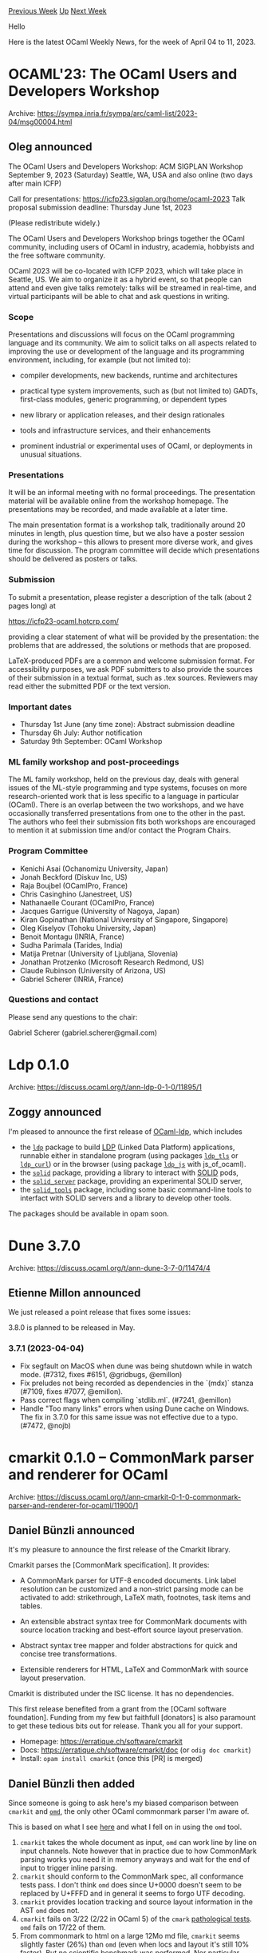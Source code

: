 #+OPTIONS: ^:nil
#+OPTIONS: html-postamble:nil
#+OPTIONS: num:nil
#+OPTIONS: toc:nil
#+OPTIONS: author:nil
#+HTML_HEAD: <style type="text/css">#table-of-contents h2 { display: none } .title { display: none } .authorname { text-align: right }</style>
#+HTML_HEAD: <style type="text/css">.outline-2 {border-top: 1px solid black;}</style>
#+TITLE: OCaml Weekly News
[[https://alan.petitepomme.net/cwn/2023.04.04.html][Previous Week]] [[https://alan.petitepomme.net/cwn/index.html][Up]] [[https://alan.petitepomme.net/cwn/2023.04.18.html][Next Week]]

Hello

Here is the latest OCaml Weekly News, for the week of April 04 to 11, 2023.

#+TOC: headlines 1


* OCAML'23: The OCaml Users and Developers Workshop
:PROPERTIES:
:CUSTOM_ID: 1
:END:
Archive: https://sympa.inria.fr/sympa/arc/caml-list/2023-04/msg00004.html

** Oleg announced


The OCaml Users and Developers Workshop: ACM SIGPLAN Workshop
September 9, 2023 (Saturday) Seattle, WA, USA and also online
(two days after main ICFP)

Call for presentations: https://icfp23.sigplan.org/home/ocaml-2023
Talk proposal submission deadline: Thursday June 1st, 2023

(Please redistribute widely.)

The OCaml Users and Developers Workshop brings together the OCaml
community, including users of OCaml in industry, academia, hobbyists
and the free software community.

OCaml 2023 will be co-located with ICFP 2023, which will take place in
Seattle, US. We aim to organize it as a hybrid event, so that people
can attend and even give talks remotely: talks will be streamed in
real-time, and virtual participants will be able to chat and ask
questions in writing.

*** Scope

Presentations and discussions will focus on the OCaml
programming language and its community. We aim to solicit talks
on all aspects related to improving the use or development of
the language and its programming environment, including, for
example (but not limited to):

- compiler developments, new backends, runtime and architectures

- practical type system improvements, such as (but not
  limited to) GADTs, first-class modules, generic programming,
  or dependent types

- new library or application releases, and their design
  rationales

- tools and infrastructure services, and their enhancements

- prominent industrial or experimental uses of OCaml, or
  deployments in unusual situations.

*** Presentations

It will be an informal meeting with no formal proceedings. The
presentation material will be available online from the workshop
homepage. The presentations may be recorded, and made available
at a later time.

The main presentation format is a workshop talk, traditionally
around 20 minutes in length, plus question time, but we also
have a poster session during the workshop -- this allows to
present more diverse work, and gives time for discussion. The
program committee will decide which presentations should be
delivered as posters or talks.

*** Submission

To submit a presentation, please register a description of the
talk (about 2 pages long) at

        https://icfp23-ocaml.hotcrp.com/

providing a clear statement of what will be provided by the
presentation: the problems that are addressed, the solutions or
methods that are proposed.

LaTeX-produced PDFs are a common and welcome submission
format. For accessibility purposes, we ask PDF submitters to
also provide the sources of their submission in a textual
format, such as .tex sources. Reviewers may read either the
submitted PDF or the text version.

*** Important dates

- Thursday 1st June (any time zone):    Abstract submission deadline
- Thursday 6h July:                     Author notification
- Saturday 9th September:               OCaml Workshop

*** ML family workshop and post-proceedings

The ML family workshop, held on the previous day, deals with
general issues of the ML-style programming and type systems,
focuses on more research-oriented work that is less specific to
a language in particular (OCaml). There is an overlap between
the two workshops, and we have occasionally transferred
presentations from one to the other in the past. The authors who
feel their submission fits both workshops are encouraged to
mention it at submission time and/or contact the Program Chairs.

*** Program Committee

- Kenichi Asai (Ochanomizu University, Japan)
- Jonah Beckford (Diskuv Inc, US)
- Raja Boujbel (OCamlPro, France)
- Chris Casinghino (Janestreet, US)
- Nathanaelle Courant (OCamlPro, France)
- Jacques Garrigue (University of Nagoya, Japan)
- Kiran Gopinathan (National University of Singapore, Singapore)
- Oleg Kiselyov (Tohoku University, Japan)
- Benoit Montagu (INRIA, France)
- Sudha Parimala (Tarides, India)
- Matija Pretnar (University of Ljubljana, Slovenia)
- Jonathan Protzenko (Microsoft Research Redmond, US)
- Claude Rubinson (University of Arizona, US)
- Gabriel Scherer (INRIA, France)

*** Questions and contact

Please send any questions to the chair:

  Gabriel Scherer (gabriel.scherer@gmail.com)
      



* Ldp 0.1.0
:PROPERTIES:
:CUSTOM_ID: 2
:END:
Archive: https://discuss.ocaml.org/t/ann-ldp-0-1-0/11895/1

** Zoggy announced


I'm pleased to announce the first release of [[https://framagit.org/zoggy/ocaml-ldp][OCaml-ldp]], which includes

- the [[https://zoggy.frama.io/ocaml-ldp/refdoc/ldp/index.html][~ldp~]] package to build [[http://www.w3.org/TR/ldp/][LDP]] (Linked Data Platform) applications, runnable either in standalone program (using packages [[https://zoggy.frama.io/ocaml-ldp/refdoc/ldp_tls/index.html][~ldp_tls~]] or [[https://zoggy.frama.io/ocaml-ldp/refdoc/ldp_curl/index.html][~ldp_curl~]]) or in the browser (using package [[https://zoggy.frama.io/ocaml-ldp/refdoc/ldp_js/index.html][~ldp_js~]] with js_of_ocaml).
- the [[https://zoggy.frama.io/ocaml-ldp/refdoc/solid/index.html][~solid~]] package, providing a library to interact with [[https://solidproject.org/][SOLID]] pods,
- the [[https://zoggy.frama.io/ocaml-ldp/refdoc/solid_server/index.html][~solid_server~]] package, providing an experimental SOLID server,
- the [[https://zoggy.frama.io/ocaml-ldp/refdoc/solid_tools/index.html][~solid_tools~]] package, including some basic command-line tools to interfact with SOLID servers and a library to develop other tools.

The packages should be available in opam soon.
      



* Dune 3.7.0
:PROPERTIES:
:CUSTOM_ID: 3
:END:
Archive: https://discuss.ocaml.org/t/ann-dune-3-7-0/11474/4

** Etienne Millon announced


We just released a point release that fixes some issues:

3.8.0 is planned to be released in May.

*** 3.7.1 (2023-04-04)

- Fix segfault on MacOS when dune was being shutdown while in watch mode. (#7312, fixes #6151, @gridbugs, @emillon)
- Fix preludes not being recorded as dependencies in the `(mdx)` stanza (#7109, fixes #7077, @emillon).
- Pass correct flags when compiling `stdlib.ml`. (#7241, @emillon)
- Handle "Too many links" errors when using Dune cache on Windows. The fix in 3.7.0 for this same issue was not effective due to a typo. (#7472, @nojb)
      



* cmarkit 0.1.0 – CommonMark parser and renderer for OCaml
:PROPERTIES:
:CUSTOM_ID: 4
:END:
Archive: https://discuss.ocaml.org/t/ann-cmarkit-0-1-0-commonmark-parser-and-renderer-for-ocaml/11900/1

** Daniel Bünzli announced


It's my pleasure to announce the first release of the Cmarkit library.

Cmarkit parses the [CommonMark specification]. It provides:

- A CommonMark parser for UTF-8 encoded documents. Link label resolution can be customized and a non-strict parsing mode can be activated to add: strikethrough, LaTeX math, footnotes, task items and tables.

- An extensible abstract syntax tree for CommonMark documents with source location tracking and best-effort source layout preservation.

- Abstract syntax tree mapper and folder abstractions for quick and concise tree transformations.

- Extensible renderers for HTML, LaTeX and CommonMark with source layout preservation.

Cmarkit is distributed under the ISC license. It has no dependencies.

This first release benefited from a grant from the [OCaml software foundation]. Funding from my few but faithfull
[donators] is also paramount to get these tedious bits out for release. Thank you all for your support.

- Homepage: https://erratique.ch/software/cmarkit
- Docs: https://erratique.ch/software/cmarkit/doc (or ~odig doc cmarkit~)
- Install: ~opam install cmarkit~ (once this [PR] is merged)
      

** Daniel Bünzli then added


Since someone is going to ask here's my biased comparison between ~cmarkit~ and
[[https://github.com/ocaml/omd][~omd~]], the only other OCaml commonmark parser I'm aware of.

This is based on what I see [[https://ocaml.org/p/omd/latest/doc/Omd/index.html][here]] and what I fell on in using
the ~omd~ tool.

1. ~cmarkit~ takes the whole document as input, ~omd~ can work line by line on input channels. Note however that in practice due to how CommonMark parsing works you need it in memory anyways and wait for the end of input to trigger inline parsing.
2. ~cmarkit~ should conform to the CommonMark spec, all conformance tests pass. I don't think ~omd~ does since U+0000 doesn't seem to be replaced by U+FFFD and in general it seems to forgo UTF decoding.
3. ~cmarkit~ provides location tracking and source layout information in the AST ~omd~ does not.
4. ~cmarkit~ fails on 3/22 (2/22 in OCaml 5) of the ~cmark~ [[https://github.com/dbuenzli/cmarkit/blob/main/test/pathological.ml][pathological tests]]. ~omd~ fails on 17/22 of them.
5. From commonmark to html on a large 12Mo md file, ~cmarkit~ seems slightly faster (26%) than ~omd~ (even when locs and layout it's still 10% faster). But no scientific benchmark was performed. Nor particular attention was paid to that. Nor is it likely to be important in practice (unless you are in charge of rendering all the READMEs of a code hosting platform).
6. ~cmarkit~ has renderers to CommonMark (layout preserving) and LaTeX. ~omd~ hasn't, but it has one to sexp which ~cmarkit~ hasn't.
7. ~cmarkit~ renderers are extensible and partially redefinable. ~omd~ ones  aren't.
8. ~cmarkit~ lets client customize link label definition and resolution which allows to embed data binding DSLs in the very flexible label syntax. ~omd~ has no such thing.
11. ~cmarkit~'s AST is extensible. ~omd~'s one is not.
12. ~cmarkit~ as per node extensible metadata. ~omd~ uses a polymorphic scheme.
10. ~cmarkit~ has AST mappers and folders. ~omd~ has no such thing.
11. ~cmarkit~ has no dependencies. ~omd~ depends on a bunch of other packages.
12. ~cmarkit~ and ~omd~ support different syntax extensions. It is unclear  which ones are supported by ~omd~, for ~cmarkit~ see the docs.
13. ~cmarkit~ reuses the CommonMark spec vocabulary and the docs are fully  hyperlinked into the specification to help you understand the terrible morass you are dealing with.
14. ~cmarkit~, the tool provided with the library, is a bit more featureful than the ~omd~ (or reference ~cmark~) tool. Notably (with enough options specified :–) support is provided to output  full HTML and LaTeX documents that are ready to read and render.

In general I'd say ~omd~ is fine if you are just interested in taking a CommonMark string to a default CommonMark
rendering. If you are interested in making systems that integrate CommonMark as a medium that  you process and play
with you will be better off with ~cmarkit~.

Finally it should be noted that ~omd~ was started in darker times when no CommonMark specification existed. Having
spent a significant amount of time on ~cmarkit~ /with/ a specification one can only appreciate the thoughness of
the initial effort.
      



* ocamlmark – An ocamldoc to CommonMark bi-directional translation
:PROPERTIES:
:CUSTOM_ID: 5
:END:
Archive: https://discuss.ocaml.org/t/poc-ocamlmark-an-ocamldoc-to-commonmark-bi-directional-translation/11901/1

** Daniel Bünzli announced


As a show-off for the [[https://discuss.ocaml.org/t/ann-cmarkit-0-1-0-commonmark-parser-and-renderer-for-ocaml/11900?u=dbuenzli][recently announced
cmarkit]].
I have devised ~ocamlmark~, a bi-directional translation between [[https://ocaml.org/manual/ocamldoc.html#ss:ocamldoc-syntax][~ocamldoc~]] and [[https://spec.commonmark.org/current][CommonMark]] with the least
amount of CommonMark extensions possible.

It is defined in [[https://github.com/dbuenzli/odoc-parser/blob/ocamlmark/doc/ocamlmark.md][this document]].

This unreasonable hack benefited from a grant of the [[http://ocaml-sf.org/][OCaml Software Foundation]]. It was however not solicited by
The Foundation and does not represent any endorsement by The Foundation.

A fully functional proof of concept[^1] implementation on ~odoc-parser~ can be found in [[https://github.com/ocaml-doc/odoc-parser/pull/15][this PR]]. If you want to
try it you should be able to:

#+begin_example
opam pin odoc --dev
opam pin add cmarkit https://erratique.ch/repos/cmarkit.git # or opam install cmarkit
opam pin add odoc-parser https://github.com/dbuenzli/odoc-parser#ocamlmark
#+end_example

It allows you to write your OCaml docstrings and ~.mld~ files in ~ocamlmark~. Both ~ocamlmark~ and ~ocamldoc~
syntaxes are supported transparently by [[https://github.com/dbuenzli/odoc-parser/blob/ecf8f06c8b08a0c366b69cff799bfa0b36489281/src/ocamlmark.ml#L4-L42][sniffing]] each comment for a syntax.

If ~ocamlmark~ is detected, ~cmarkit~ is used to parse the comment and the resulting abstract syntax tree is
translated to ~ocamldoc~'s one. Thanks to precise source location tracking on both sides all errors reported by
~odoc~ should be reported correctly in ~ocamlmark~ constructs.

This shows how to use ~cmarkit~'s label [[https://erratique.ch/software/cmarkit/doc/Cmarkit/Label/index.html#resolvers][resolvers]] to good effect. Namely to provide the counter part to
~ocamldoc~ extensive cross-reference linking capabilities by allowing to specify them with
the same syntax – save for the braces – in CommonMark's link labels.

Personally I'm not really convinced it's a good idea, doc QA and readability are concerns, see the [[https://github.com/dbuenzli/odoc-parser/blob/ocamlmark/doc/ocamlmark.md#advantages][tradeoffs]]. But
I'd just thought I'd put that on the table for discussion; sometimes it's better to
think we could have it rather than have it ;–)

[^1]: Except for missing support for @-tags and ~odoc~ latest addition (math and tables, but they are supported by
~cmarkit~) it is reasonably complete.
      



* kcas and kcas_data 0.2.4 for lock-free concurrent programming
:PROPERTIES:
:CUSTOM_ID: 6
:END:
Archive: https://discuss.ocaml.org/t/ann-kcas-and-kcas-data-0-2-4-for-lock-free-concurrent-programming/11907/1

** Vesa Karvonen announced


I'm happy to announce that the [[https://opam.ocaml.org/packages/kcas/][~kcas~]] package now has a
[[https://opam.ocaml.org/packages/kcas_data/][~kcas_data~]] companion package that provides implementations of
compositional lock-free data structures implemented using ~kcas~.

What is [[https://github.com/ocaml-multicore/kcas/#readme][~kcas~]]?

#+begin_quote
*kcas* provides an implementation of atomic lock-free multi-word compare-and-set (MCAS), which is a powerful
tool for designing concurrent algorithms.
#+end_quote

On top of the efficient multi-word compare-and-set algorithm, ~kcas~ provides compositional transactional
programming interfaces that can make it much easier to implement concurrent algorithms.

The first version of the new
[[https://ocaml-multicore.github.io/kcas/0.2.4/kcas_data/Kcas_data/index.html][~kcas_data~]] package includes domain
safe [[https://ocaml-multicore.github.io/kcas/0.2.4/kcas_data/Kcas_data/Hashtbl/index.html][~Hashtbl~]],
[[https://ocaml-multicore.github.io/kcas/0.2.4/kcas_data/Kcas_data/Queue/index.html][~Queue~]], and
[[https://ocaml-multicore.github.io/kcas/0.2.4/kcas_data/Kcas_data/Stack/index.html][~Stack~]] data structures that
all mimic the corresponding ~Stdlib~ module interfaces and can be more or less be used as drop-in replacements
*when domain safety is needed*.

The ~kcas_data~ data structures also provide transactional interfaces that allow one to compose new lock-free
operations with any other ~kcas~ based transactions. For example, given a ~queue~ and a ~stack~ one can atomically
take an element from the ~queue~ and push it to the ~stack~ using a transaction written in direct style via
explicit transaction log passing as follows:

#+begin_src ocaml
let tx ~xt =
  match Queue.Xt.take_opt ~xt queue with
  | None -> ()
  | Some value ->
    Stack.Xt.push ~xt stack value
in
Xt.commit { tx }
#+end_src

Aside from offering composability, the provided data structures should give good performance and scalability
compared to protecting all accesses of unsynchronized ~Stdlib~ data structures using locks.

Feel free to give the new ~kcas_data~ package a spin!

I would also like to encourage people to try and implement more compositional lock-free data structures using
~kcas~. It is fairly straightforward to translate textbook imperative data structures using ~kcas~ to make them
domain safe and lock-free and the project [[https://github.com/ocaml-multicore/kcas/tree/0.2.4#readme][README]] comes
with many examples.

Note that while the ~kcas_data~ package is currently in the
[[https://github.com/ocaml-multicore/kcas][~kcas~]] repository, it might later be moved to be a part of the
repository that is currently called [[https://github.com/ocaml-multicore/lockfree/pull/67][~lockfree~]].
      



* Low-hanging fruit for a PR contribution to the OCaml runtime code (C code)
:PROPERTIES:
:CUSTOM_ID: 7
:END:
Archive: https://discuss.ocaml.org/t/low-hanging-fruit-for-a-pr-contribution-to-the-ocaml-runtime-code-c-code/11914/1

** gasche announced


I'm the shepherd for the upstream compiler issue https://github.com/ocaml/ocaml/issues/12037 , which is about a
potential code improvement noticed by ~gcc -fanalyzer~. The issue has somewhat-detailed explanations of what could
be done to solve it nicely.

If you have been looking for an opportunity to contribute to the upstream OCaml compiler, this may be one. This is
in the runtime code, implemented in C, and ~extern.c~ is the marshaller (what runs when you use ~output_value~ or
~Marhsal.to_string~).

Assuming you are already familiar with C and typical git+github workflows, but have never contributed to the OCaml
compiler codebase, here would be a time estimate:

- 1h to get familiar with the github/ocaml repository (clone it, configure it, build it, etc.; I am assuming that you are not trying to program from a Windows machine, which may be harder), which includes skimming https://github.com/ocaml/ocaml/blob/trunk/CONTRIBUTING.md and https://github.com/ocaml/ocaml/blob/trunk/HACKING.adoc
- 1h-2h to write an initial patch that you are happy with and send a PR
- 1h-3h of addressing CI issues and review comments
      



* Wed, Apr 12 @ 7pm U.S. Central: Jonah Beckford on "What distributing OCaml on Windows gave me (and you)”
:PROPERTIES:
:CUSTOM_ID: 8
:END:
Archive: https://discuss.ocaml.org/t/wed-apr-12-7pm-u-s-central-jonah-beckford-on-what-distributing-ocaml-on-windows-gave-me-and-you/11926/1

** Claude Jager-Rubinson announced


Please join the Houston Functional Programming User Group next Wednesday, April 19 at 7pm U.S. Central time
(midnight UTC) when Jonah Beckford (@jbeckford) will discuss his work on developing Diskuv OCaml (DkML).

As everybody who's been following DkML's development is aware, Jonah's work on bringing OCaml and it's toolchain to
Windows is incredibly impressive.  In this talk, he'll discuss why he decided upon this path, the challenges that
he faced and how he overcame them, and his ongoing and future work, including the OCaml SDK that he will release
this year.

If you're in the Houston area, you can join us in person.  Otherwise, please join us via Zoom.  Compete details,
including his abstract and Zoom connection info are available on our website at
[[https://hfpug.org][https://hfpug.org]].
      



* zbg: Zero Bullshit Git
:PROPERTIES:
:CUSTOM_ID: 9
:END:
Archive: https://discuss.ocaml.org/t/ann-zbg-zero-bullshit-git/11929/1

** Dmitrii Kovanikov announced


Good morning everyone! :sunrise:

I've started learning OCaml only recently, and I would like to share my OSS project with everyone:

- [[https://github.com/chshersh/zbg][:sparkles: ~zbg~ — Zero Bullshit Git]]

I've been using ~git~ for many years, and I came up with a workflow that works perfectly for me but it was tedious
to type all the commands manually, and ~.gitconfig~ aliases weren't powerful enough. So I decided to package my
workflow into a CLI tool. I also added prettier versions of some commands. Maybe you'll enjoy them too :hugs:

I started learning OCaml only recently; this is my first OSS project with OCaml. Before that, I was mostly using
Haskell for the last 7 years. Still, I would greatly appreciate suggestions on improving the code, making it more
idiomatic, utilizing OCaml tooling, and everything else. Feedback is welcome!

There's still some work to be done in ~zbg~, so if you want to have fun and join the development, have a look at
[[https://github.com/chshersh/zbg/issues][open issues]].
      



* Old CWN
:PROPERTIES:
:UNNUMBERED: t
:END:

If you happen to miss a CWN, you can [[mailto:alan.schmitt@polytechnique.org][send me a message]] and I'll mail it to you, or go take a look at [[https://alan.petitepomme.net/cwn/][the archive]] or the [[https://alan.petitepomme.net/cwn/cwn.rss][RSS feed of the archives]].

If you also wish to receive it every week by mail, you may subscribe [[http://lists.idyll.org/listinfo/caml-news-weekly/][online]].

#+BEGIN_authorname
[[https://alan.petitepomme.net/][Alan Schmitt]]
#+END_authorname
